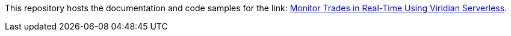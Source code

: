 // Replace <filename> with the name of your repository, and replace <tutorial name> with the title of the tutorial.
// For guidance on using this template, see .github/CONTRIBUTING.adoc
This repository hosts the documentation and code samples for the link: https://docs.hazelcast.com/tutorials/serverless-trade-monitor-dashboard[Monitor Trades in Real-Time Using Viridian Serverless].
